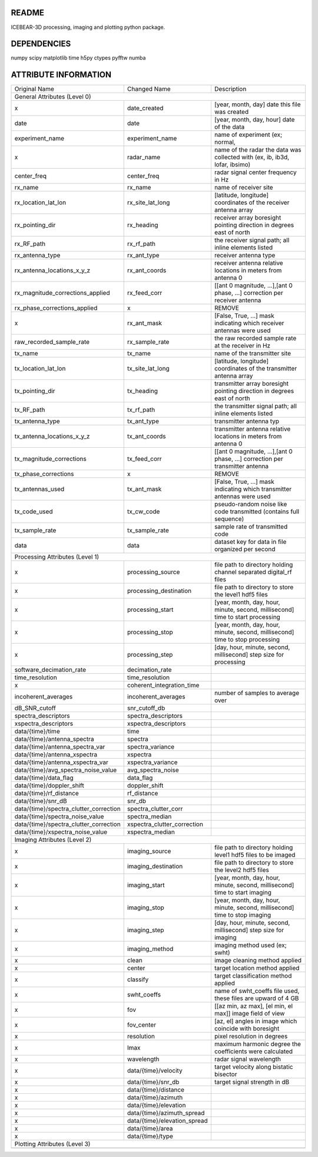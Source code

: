 README
======
ICEBEAR-3D processing, imaging and plotting python package.

DEPENDENCIES
============
numpy
scipy
matplotlib
time
h5py
ctypes
pyfftw
numba


ATTRIBUTE INFORMATION
=====================
======================================  ============================  ==============================================================================
Original Name                           Changed Name                   Description
General Attributes (Level 0)
----------------------------------------------------------------------------------------------------------------------------------------------------
x                                       date_created                   [year, month, day] date this file was created
date                                    date                           [year, month, day, hour] date of the data
experiment_name                         experiment_name                name of experiment (ex; normal,
x                                       radar_name                     name of the radar the data was collected with (ex, ib, ib3d, lofar, ibsimo)
center_freq                             center_freq                    radar signal center frequency in Hz
rx_name                                 rx_name                        name of receiver site
rx_location_lat_lon                     rx_site_lat_long               [latitude, longitude] coordinates of the receiver antenna array
rx_pointing_dir                         rx_heading                     receiver array boresight pointing direction in degrees east of north
rx_RF_path                              rx_rf_path                     the receiver signal path; all inline elements listed
rx_antenna_type                         rx_ant_type                    receiver antenna type
rx_antenna_locations_x_y_z              rx_ant_coords                  receiver antenna relative locations in meters from antenna 0
rx_magnitude_corrections_applied        rx_feed_corr                   [[ant 0 magnitude, ...],[ant 0 phase, ...] correction per receiver antenna
rx_phase_corrections_applied            x                              REMOVE
x                                       rx_ant_mask                    [False, True, ...] mask indicating which receiver antennas were used
raw_recorded_sample_rate                rx_sample_rate                 the raw recorded sample rate at the receiver in Hz
tx_name                                 tx_name                        name of the transmitter site
tx_location_lat_lon                     tx_site_lat_long               [latitude, longitude] coordinates of the transmitter antenna array
tx_pointing_dir                         tx_heading                     transmitter array boresight pointing direction in degrees east of north
tx_RF_path                              tx_rf_path                     the transmitter signal path; all inline elements listed
tx_antenna_type                         tx_ant_type                    transmitter antenna typ
tx_antenna_locations_x_y_z              tx_ant_coords                  transmitter antenna relative locations in meters from antenna 0
tx_magnitude_corrections                tx_feed_corr                   [[ant 0 magnitude, ...],[ant 0 phase, ...] correction per transmitter antenna
tx_phase_corrections                    x                              REMOVE
tx_antennas_used                        tx_ant_mask                    [False, True, ...] mask indicating which transmitter antennas were used
tx_code_used                            tx_cw_code                     pseudo-random noise like code transmitted (contains full sequence)
tx_sample_rate                          tx_sample_rate                 sample rate of transmitted code
data                                    data                           dataset key for data in file organized per second
Processing Attributes (Level 1)
----------------------------------------------------------------------------------------------------------------------------------------------------
x                                       processing_source              file path to directory holding channel separated digital_rf files
x                                       processing_destination         file path to directory to store the level1 hdf5 files
x                                       processing_start               [year, month, day, hour, minute, second, millisecond] time to start processing
x                                       processing_stop                [year, month, day, hour, minute, second, millisecond] time to stop processing
x                                       processing_step                [day, hour, minute, second, millisecond] step size for processing
software_decimation_rate                decimation_rate
time_resolution                         time_resolution
x                                       coherent_integration_time
incoherent_averages                     incoherent_averages            number of samples to average over
dB_SNR_cutoff                           snr_cutoff_db
spectra_descriptors                     spectra_descriptors
xspectra_descriptors                    xspectra_descriptors
data/{time}/time                        time
data/{time}/antenna_spectra             spectra
data/{time}/antenna_spectra_var         spectra_variance
data/{time}/antenna_xspectra            xspectra
data/{time}/antenna_xspectra_var        xspectra_variance
data/{time}/avg_spectra_noise_value     avg_spectra_noise
data/{time}/data_flag                   data_flag
data/{time}/doppler_shift               doppler_shift
data/{time}/rf_distance                 rf_distance
data/{time}/snr_dB                      snr_db
data/{time}/spectra_clutter_correction  spectra_clutter_corr
data/{time}/spectra_noise_value         spectra_median
data/{time}/spectra_clutter_correction  xspectra_clutter_correction
data/{time}/xspectra_noise_value        xspectra_median
Imaging Attributes (Level 2)
----------------------------------------------------------------------------------------------------------------------------------------------------
x                                       imaging_source                 file path to directory holding level1 hdf5 files to be imaged
x                                       imaging_destination            file path to directory to store the level2 hdf5 files
x                                       imaging_start                  [year, month, day, hour, minute, second, millisecond] time to start imaging
x                                       imaging_stop                   [year, month, day, hour, minute, second, millisecond] time to stop imaging
x                                       imaging_step                   [day, hour, minute, second, millisecond] step size for imaging
x                                       imaging_method                 imaging method used (ex; swht)
x                                       clean                          image cleaning method applied
x                                       center                         target location method applied
x                                       classify                       target classification method applied
x                                       swht_coeffs                    name of swht_coeffs file used, these files are upward of 4 GB
x                                       fov                            [[az min, az max], [el min, el max]] image field of view
x                                       fov_center                     [az, el] angles in image which coincide with boresight
x                                       resolution                     pixel resolution in degrees
x                                       lmax                           maximum harmonic degree the coefficients were calculated
x                                       wavelength                     radar signal wavelength
x                                       data/{time}/velocity           target velocity along bistatic bisector
x                                       data/{time}/snr_db             target signal strength in dB
x                                       data/{time}/distance
x                                       data/{time}/azimuth
x                                       data/{time}/elevation
x                                       data/{time}/azimuth_spread
x                                       data/{time}/elevation_spread
x                                       data/{time}/area
x                                       data/{time}/type
Plotting Attributes (Level 3)
----------------------------------------------------------------------------------------------------------------------------------------------------
======================================  ============================  ==============================================================================
